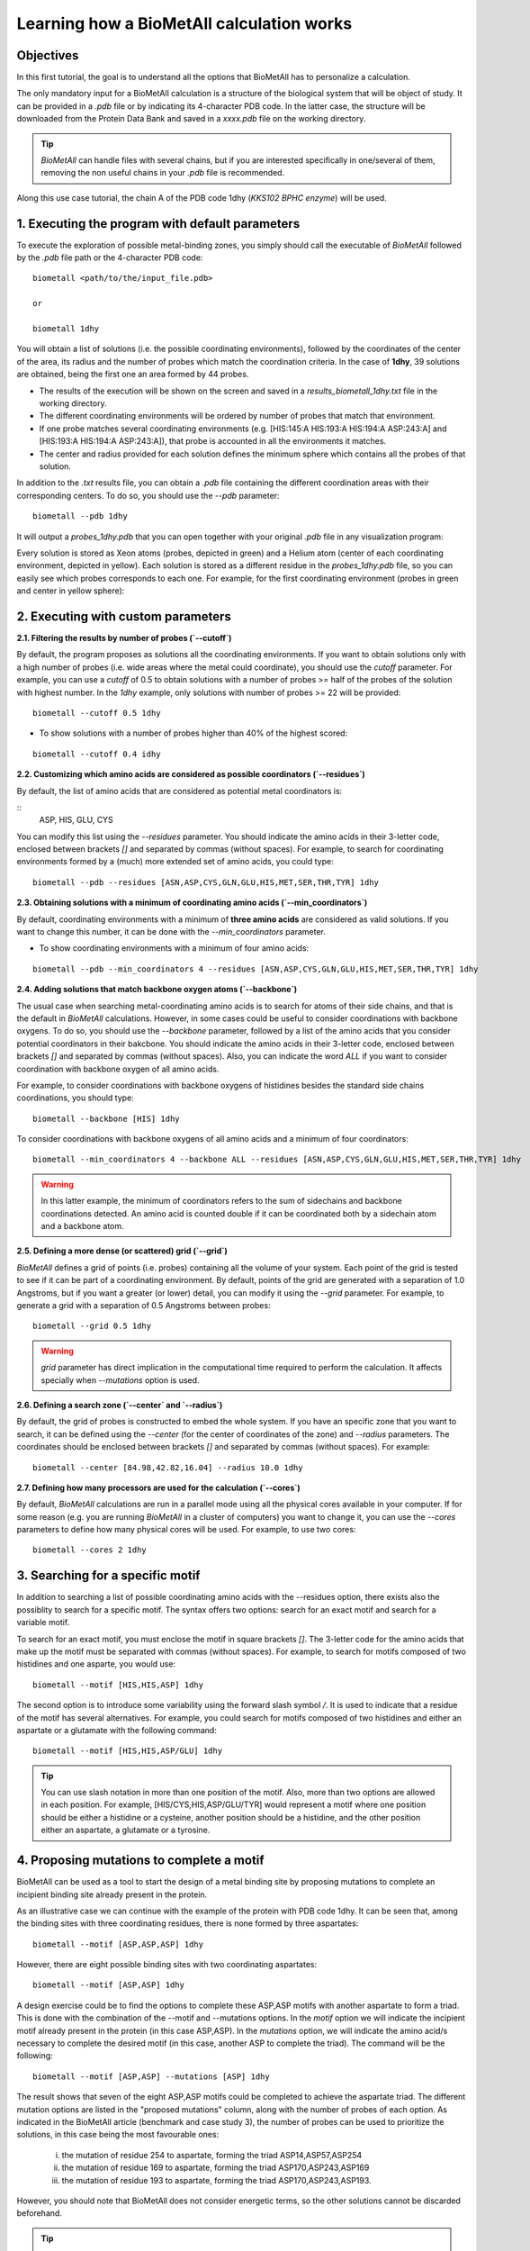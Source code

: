 .. _tutorial1:

==========================================
Learning how a BioMetAll calculation works
==========================================

Objectives
==========

In this first tutorial, the goal is to understand all the options that BioMetAll has to personalize a calculation.


The only mandatory input for a BioMetAll calculation is a structure of the biological system that will be object of study. It can be provided in a `.pdb` file or by indicating its 4-character PDB code. In the latter case, the structure will be downloaded from the Protein Data Bank and saved in a *xxxx.pdb* file on the working directory.

.. tip::

    `BioMetAll` can handle files with several chains, but if you are interested specifically in one/several of them, removing the non useful chains in your `.pdb` file is recommended.

Along this use case tutorial, the chain A of the PDB code 1dhy (`KKS102 BPHC enzyme`) will be used.

1. Executing the program with default parameters
================================================

To execute the exploration of possible metal-binding zones, you simply should call the executable of `BioMetAll` followed by the `.pdb` file path or the 4-character PDB code:

::

    biometall <path/to/the/input_file.pdb>

    or
 
    biometall 1dhy 




You will obtain a list of solutions (i.e. the possible coordinating environments), followed by the coordinates of the center of the area, its radius and the number of probes which match the coordination criteria. In the case of **1dhy**, 39 solutions are obtained, being the first one an area formed by 44 probes.

- The results of the execution will be shown on the screen and saved in a `results_biometall_1dhy.txt` file in the working directory.
- The different coordinating environments will be ordered by number of probes that match that environment. 
- If one probe matches several coordinating environments (e.g. [HIS:145:A HIS:193:A HIS:194:A ASP:243:A] and [HIS:193:A HIS:194:A ASP:243:A]), that probe is accounted in all the environments it matches.
- The center and radius provided for each solution defines the minimum sphere which contains all the probes of that solution.

In addition to the `.txt` results file, you can obtain a `.pdb` file containing the different coordination areas with their corresponding centers. To do so, you should use the `--pdb` parameter:

::

    biometall --pdb 1dhy

It will output a `probes_1dhy.pdb` that you can open together with your original `.pdb` file in any visualization program:

.. image:: images/tutorial1_movie3.gif
    :align: center
    :alt: Movie

Every solution is stored as Xeon atoms (probes, depicted in green) and a Helium atom (center of each coordinating environment, depicted in yellow). Each solution is stored as a different residue in the `probes_1dhy.pdb` file, so you can easily see which probes corresponds to each one. For example, for the first coordinating environment (probes in green and center in yellow sphere):

.. image:: images/tutorial1_movie2.gif
    :align: center
    :alt: Movie

2. Executing with custom parameters
===================================

**2.1. Filtering the results by number of probes (`--cutoff`)**

By default, the program proposes as solutions all the coordinating environments. If you want to obtain solutions only with a high number of probes (i.e. wide areas where the metal could coordinate), you should use the `cutoff` parameter. For example, you can use a `cutoff` of 0.5 to obtain solutions with a number of probes >= half of the probes of the solution with highest number. In the `1dhy` example, only solutions with number of probes >= 22 will be provided:

::

        biometall --cutoff 0.5 1dhy

.. image:: images/tutorial1_image1.png
    :align: center
    :alt: Result of the execution
    
- To show solutions with a number of probes higher than 40% of the highest scored:

::

 biometall --cutoff 0.4 idhy
    
.. image:: images/tutorial1_image2.png
    :align: center
    :alt: Result of the execution

**2.2. Customizing which amino acids are considered as possible coordinators (`--residues`)**

By default, the list of amino acids that are considered as potential metal coordinators is:

::
    ASP, HIS, GLU, CYS
    

You can modify this list using the `--residues` parameter. You should indicate the amino acids in their 3-letter code, enclosed between brackets `[]` and separated by commas (without spaces). For example, to search for coordinating environments formed by a (much) more extended set of amino acids, you could type:

::

        biometall --pdb --residues [ASN,ASP,CYS,GLN,GLU,HIS,MET,SER,THR,TYR] 1dhy
    
.. image:: images/tutorial1_movie1.gif
    :align: center
    :alt: Result of the execution


**2.3. Obtaining solutions with a minimum of coordinating amino acids (`--min_coordinators`)**

By default, coordinating environments with a minimum of **three amino acids** are considered as valid solutions. If you want to change this number, it can be done with the `--min_coordinators` parameter.
  
- To show coordinating environments with a minimum of four amino acids:

::

        biometall --pdb --min_coordinators 4 --residues [ASN,ASP,CYS,GLN,GLU,HIS,MET,SER,THR,TYR] 1dhy

.. image:: images/tutorial1_movie4.gif
    :align: center
    :alt: Result of the execution

**2.4. Adding solutions that match backbone oxygen atoms (`--backbone`)**

The usual case when searching metal-coordinating amino acids is to search for atoms of their side chains, and that is the default in `BioMetAll` calculations. However, in some cases could be useful to consider coordinations with backbone oxygens. To do so, you should use the `--backbone` parameter, followed by a list of the amino acids that you consider potential coordinators in their bakcbone. You should indicate the amino acids in their 3-letter code, enclosed between brackets `[]` and separated by commas (without spaces). Also, you can indicate the word `ALL` if you want to consider coordination with backbone oxygen of all amino acids. 

For example, to consider coordinations with backbone oxygens of histidines besides the standard side chains coordinations, you should type:
   
::

        biometall --backbone [HIS] 1dhy
    
To consider coordinations with backbone oxygens of all amino acids and a minimum of four coordinators:

::

        biometall --min_coordinators 4 --backbone ALL --residues [ASN,ASP,CYS,GLN,GLU,HIS,MET,SER,THR,TYR] 1dhy

.. image:: images/tutorial1_movie5.gif
    :align: center
    :alt: Result of the execution

.. warning::

    In this latter example, the minimum of coordinators refers to the sum of sidechains and backbone coordinations detected. An amino acid is counted double if it can be coordinated both by a sidechain atom and a backbone atom.


**2.5. Defining a more dense (or scattered) grid (`--grid`)**

`BioMetAll` defines a grid of points (i.e. probes) containing all the volume of your system. Each point of the grid is tested to see if it can be part of a coordinating environment. By default, points of the grid are generated with a separation of 1.0 Angstroms, but if you want a greater (or lower) detail, you can modify it using the `--grid` parameter. For example, to generate a grid with a separation of 0.5 Angstroms between probes:

::

        biometall --grid 0.5 1dhy

.. warning::

    `grid` parameter has direct implication in the computational time required to perform the calculation. It affects specially when `--mutations` option is used.

**2.6. Defining a search zone (`--center` and `--radius`)**

By default, the grid of probes is constructed to embed the whole system. If you have an specific zone that you want to search, it can be defined using the `--center` (for the center of coordinates of the zone) and `--radius` parameters. The coordinates should be enclosed between brackets `[]` and separated by commas (without spaces). For example:

::

        biometall --center [84.98,42.82,16.04] --radius 10.0 1dhy

**2.7. Defining how many processors are used for the calculation  (`--cores`)**

By default, `BioMetAll` calculations are run in a parallel mode using all the physical cores available in your computer. If for some reason (e.g. you are running `BioMetAll` in a cluster of computers) you want to change it, you can use the `--cores` parameters to define how many physical cores will be used. For example, to use two cores:

::

        biometall --cores 2 1dhy

3. Searching for a specific motif
=================================

In addition to searching a list of possible coordinating amino acids with the --residues option, there exists also the possiblity to search for a specific motif. The syntax offers two options: search for an exact motif and search for a variable motif.

To search for an exact motif, you must enclose the motif in square brackets `[]`. The 3-letter code for the amino acids that make up the motif must be separated with commas (without spaces). For example, to search for motifs composed of two histidines and one asparte, you would use:

::

        biometall --motif [HIS,HIS,ASP] 1dhy
    
.. image:: images/tutorial1_image3.png
    :align: center
    :alt: Result of the execution

The second option is to introduce some variability using the forward slash symbol `/`. It is used to indicate that a residue of the motif has several alternatives. For example, you could search for motifs composed of two histidines and either an aspartate or a glutamate with the following command:

::

        biometall --motif [HIS,HIS,ASP/GLU] 1dhy

.. image:: images/tutorial1_image4.PNG
    :align: center
    :alt: Result of the execution

.. tip::

    You can use slash notation in more than one position of the motif. Also, more than two options are allowed in each position. For example, [HIS/CYS,HIS,ASP/GLU/TYR] would represent a motif where one position should be either a histidine or a cysteine, another position should be a histidine, and the other position either an aspartate, a glutamate or a tyrosine. 

4. Proposing mutations to complete a motif
==========================================

BioMetAll can be used as a tool to start the design of a metal binding site by proposing mutations to complete an incipient binding site already present in the protein.

As an illustrative case we can continue with the example of the protein with PDB code 1dhy. It can be seen that, among the binding sites with three coordinating residues, there is none formed by three aspartates:

::

        biometall --motif [ASP,ASP,ASP] 1dhy

.. image:: images/tutorial1_image5.png
    :align: center
    :alt: Result of the execution

However, there are eight possible binding sites with two coordinating aspartates:

::

        biometall --motif [ASP,ASP] 1dhy

.. image:: images/tutorial1_image6.png
    :align: center
    :alt: Result of the execution

A design exercise could be to find the options to complete these ASP,ASP motifs with another aspartate to form a triad. This is done with the combination of the --motif and --mutations options. In the `motif` option we will indicate the incipient motif already present in the protein (in this case ASP,ASP). In the `mutations` option, we will indicate the amino acid/s necessary to complete the desired motif (in this case, another ASP to complete the triad). The command will be the following:

::
     
        biometall --motif [ASP,ASP] --mutations [ASP] 1dhy
        
.. image:: images/tutorial1_image7.png
    :align: center
    :alt: Result of the execution

The result shows that seven of the eight ASP,ASP motifs could be completed to achieve the aspartate triad. The different mutation options are listed in the "proposed mutations" column, along with the number of probes of each option. As indicated in the BioMetAll article (benchmark and case study 3), the number of probes can be used to prioritize the solutions, in this case being the most favourable ones:
    
    i) the mutation of residue 254 to aspartate, forming the triad ASP14,ASP57,ASP254
    
    ii) the mutation of residue 169 to aspartate, forming the triad ASP170,ASP243,ASP169
    
    iii) the mutation of residue 193 to aspartate, forming the triad ASP170,ASP243,ASP193. 
    
However, you should note that BioMetAll does not consider energetic terms, so the other solutions cannot be discarded beforehand.
  
.. tip::

    As with motif searches, you can use forward slash notation to incorporate some variability in your search. The notation can be used in the `motif` or `mutations` options, or in both options at the same time. However, you should be aware that the interpretation of the results will increase in complexity with the variability of the search.
